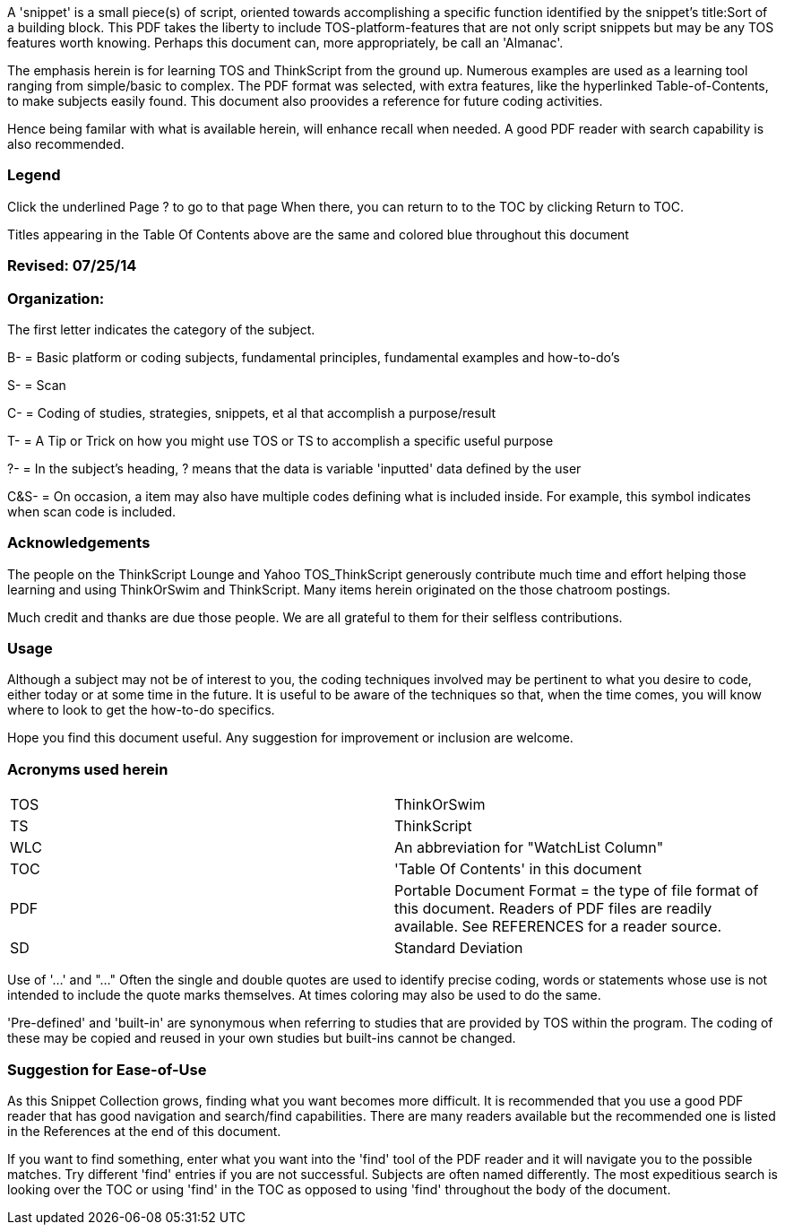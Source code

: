 



A 'snippet' is a small piece(s) of script, oriented towards accomplishing a specific
function identified by the snippet's title:Sort of a building block. This PDF takes
the liberty to include TOS-platform-features that are not only script snippets but
may be any TOS features worth knowing. Perhaps this document can, more appropriately,
be call an 'Almanac'.

The emphasis herein is for learning TOS and ThinkScript from the ground up.  Numerous examples are used as a learning tool ranging from simple/basic to complex. The PDF format was selected, with extra features, like the hyperlinked Table-of-Contents, to make subjects easily found. This document also proovides a reference for future coding activities.

Hence being familar with what is available herein, will enhance recall when needed. A good PDF reader with search capability is also recommended.

=== Legend

Click the underlined Page ? to go to that page When there, you can return to to the TOC by clicking Return to TOC.

Titles appearing in the Table Of Contents above are the same and colored blue throughout this document

=== Revised: 07/25/14

=== Organization:

The first letter indicates the category of the subject.

B-    = Basic platform or coding subjects, fundamental principles, fundamental examples and how-to-do's

S-    = Scan

C-   =  Coding of studies, strategies, snippets, et al that accomplish a purpose/result

T-    =  A Tip or Trick on how you might use TOS or TS to accomplish a specific useful purpose

?-   = In the  subject's heading, ? means that the data is variable 'inputted' data defined by the user

C&S-    =  On occasion, a item may also have multiple codes defining what is included inside. For example, this symbol indicates when scan code is included.

=== Acknowledgements

The people on the ThinkScript Lounge and Yahoo TOS_ThinkScript generously contribute much time and effort helping those learning and using ThinkOrSwim and ThinkScript. Many items herein originated on the those chatroom postings.

Much credit and thanks are due those people. We are all grateful to them for their selfless contributions.

=== Usage

Although a subject may not be of interest to you, the coding techniques involved may be pertinent to what you desire to code, either today or at some time in the future. It is useful to be aware of the techniques so that, when the time comes, you will know where to look to get the how-to-do specifics.

Hope you find this document useful. Any suggestion for improvement or inclusion are welcome.

=== Acronyms used herein

|===
| TOS  | ThinkOrSwim
| TS   | ThinkScript
| WLC  | An abbreviation for "WatchList Column"
| TOC  | 'Table Of Contents' in this document
| PDF  | Portable Document Format = the type of file format of this document. Readers of PDF files are readily available.  See REFERENCES for a reader source.
| SD   | Standard Deviation
|===

Use of '...' and "..."    Often the single and double quotes are used to identify precise coding, words or statements whose use is not intended to include the quote marks themselves. At times coloring may also be used to do the same.

'Pre-defined' and 'built-in' are  synonymous when referring to studies that are provided by TOS within the program. The coding of these may be copied and reused in your own studies but built-ins cannot be changed.

=== Suggestion for Ease-of-Use

As this Snippet Collection grows, finding what you want becomes more difficult. It is recommended that you use a good PDF reader that has good navigation and search/find capabilities. There are many readers available but the recommended one is listed in the References at the end of this document.

If you want to find something, enter what you want into the 'find' tool of the PDF reader and it will navigate you to the possible matches.  Try different 'find' entries if you are not successful. Subjects are often named differently. The most expeditious search is looking over the TOC or using 'find' in the TOC as opposed to using 'find' throughout the body of the document.

